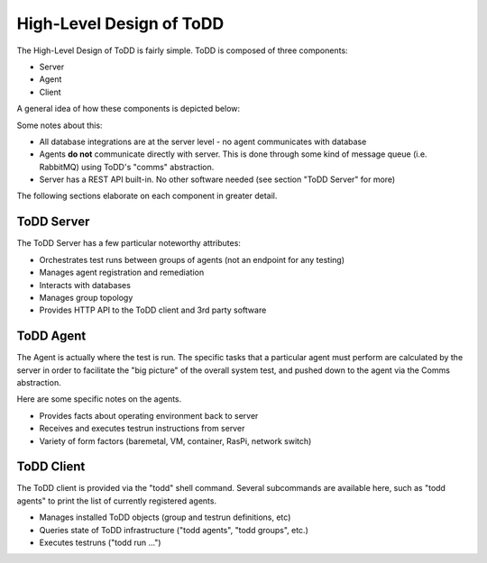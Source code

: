 High-Level Design of ToDD
================================

The High-Level Design of ToDD is fairly simple. ToDD is composed of three components:

* Server
* Agent
* Client

A general idea of how these components is depicted below:

.. image:: images/todd-hld.png

Some notes about this:

* All database integrations are at the server level - no agent communicates with database
* Agents **do not** communicate directly with server. This is done through some kind of message queue (i.e. RabbitMQ) using ToDD's "comms" abstraction.
* Server has a REST API built-in. No other software needed (see section "ToDD Server" for more)

The following sections elaborate on each component in greater detail.

ToDD Server
-----------

The ToDD Server has a few particular noteworthy attributes:

* Orchestrates test runs between groups of agents (not an endpoint for any testing)
* Manages agent registration and remediation
* Interacts with databases
* Manages group topology
* Provides HTTP API to the ToDD client and 3rd party software

ToDD Agent
-----------

The Agent is actually where the test is run. The specific tasks that a particular agent must perform are calculated by the server in order to facilitate the "big picture" of the overall system test, and pushed down to the agent via the Comms abstraction.

Here are some specific notes on the agents.

* Provides facts about operating environment back to server
* Receives and executes testrun instructions from server
* Variety of form factors (baremetal, VM, container, RasPi, network switch)

ToDD Client
-----------

The ToDD client is provided via the "todd" shell command. Several subcommands are available here, such as "todd agents" to print the list of currently registered agents.

* Manages installed ToDD objects (group and testrun definitions, etc)
* Queries state of ToDD infrastructure ("todd agents", "todd groups", etc.)
* Executes testruns ("todd run ...")
